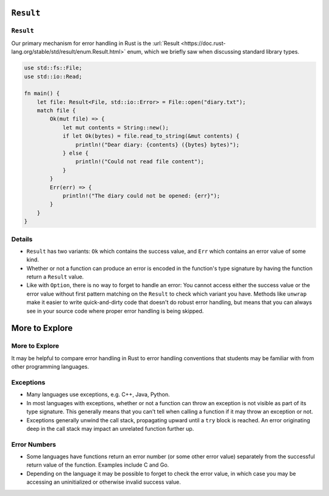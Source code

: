 ============
``Result``
============

------------
``Result``
------------

Our primary mechanism for error handling in Rust is the
:url:`Result <https://doc.rust-lang.org/stable/std/result/enum.Result.html>`
enum, which we briefly saw when discussing standard library types.

.. code:: rust,editable

   use std::fs::File;
   use std::io::Read;

   fn main() {
       let file: Result<File, std::io::Error> = File::open("diary.txt");
       match file {
           Ok(mut file) => {
               let mut contents = String::new();
               if let Ok(bytes) = file.read_to_string(&mut contents) {
                   println!("Dear diary: {contents} ({bytes} bytes)");
               } else {
                   println!("Could not read file content");
               }
           }
           Err(err) => {
               println!("The diary could not be opened: {err}");
           }
       }
   }

.. raw:: html

---------
Details
---------

-  ``Result`` has two variants: ``Ok`` which contains the success value,
   and ``Err`` which contains an error value of some kind.

-  Whether or not a function can produce an error is encoded in the
   function's type signature by having the function return a ``Result``
   value.

-  Like with ``Option``, there is no way to forget to handle an error:
   You cannot access either the success value or the error value without
   first pattern matching on the ``Result`` to check which variant you
   have. Methods like ``unwrap`` make it easier to write quick-and-dirty
   code that doesn't do robust error handling, but means that you can
   always see in your source code where proper error handling is being
   skipped.

=================
More to Explore
=================

-----------------
More to Explore
-----------------

It may be helpful to compare error handling in Rust to error handling
conventions that students may be familiar with from other programming
languages.

------------
Exceptions
------------

-  Many languages use exceptions, e.g. C++, Java, Python.

-  In most languages with exceptions, whether or not a function can
   throw an exception is not visible as part of its type signature. This
   generally means that you can't tell when calling a function if it may
   throw an exception or not.

-  Exceptions generally unwind the call stack, propagating upward until
   a ``try`` block is reached. An error originating deep in the call
   stack may impact an unrelated function further up.

---------------
Error Numbers
---------------

-  Some languages have functions return an error number (or some other
   error value) separately from the successful return value of the
   function. Examples include C and Go.

-  Depending on the language it may be possible to forget to check the
   error value, in which case you may be accessing an uninitialized or
   otherwise invalid success value.

.. raw:: html

